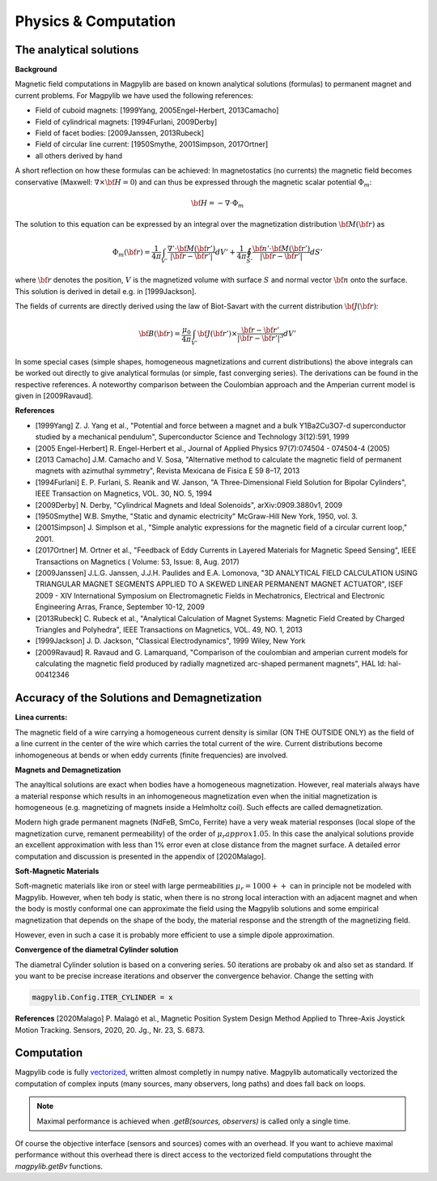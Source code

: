 .. _physComp:

*********************
Physics & Computation
*********************

The analytical solutions
########################

**Background**

Magnetic field computations in Magpylib are based on known analytical solutions (formulas) to permanent magnet and current problems. For Magpylib we have used the following references:

* Field of cuboid magnets: [1999Yang, 2005Engel-Herbert, 2013Camacho]
* Field of cylindrical magnets: [1994Furlani, 2009Derby]
* Field of facet bodies: [2009Janssen, 2013Rubeck]
* Field of circular line current: [1950Smythe, 2001Simpson, 2017Ortner]
* all others derived by hand

A short reflection on how these formulas can be achieved: In magnetostatics (no currents) the magnetic field becomes conservative (Maxwell: :math:`\nabla \times {\bf H} = 0`) and can thus be expressed through the magnetic scalar potential :math:`\Phi_m`:

.. math::

    {\bf H} = -\nabla\cdot\Phi_m

The solution to this equation can be expressed by an integral over the magnetization distribution :math:`{\bf M}({\bf r})` as

.. math::

    \Phi_m({\bf r}) = \frac{1}{4\pi}\int_{V'}\frac{\nabla'\cdot {\bf M}({\bf r}')}{|{\bf r}-{\bf r}'|}dV'+\frac{1}{4\pi}\oint_{S'}\frac{{\bf n}'\cdot {\bf M}({\bf r}')}{|{\bf r}-{\bf r}'|}dS'

where :math:`{\bf r}` denotes the position, :math:`V` is the magnetized volume with surface :math:`S` and normal vector :math:`{\bf n}` onto the surface. This solution is derived in detail e.g. in [1999Jackson].

The fields of currents are directly derived using the law of Biot-Savart with the current distribution :math:`{\bf J}({\bf r})`:

.. math::

    {\bf B}({\bf r}) = \frac{\mu_0}{4\pi}\int_{V'} {\bf J}({\bf r}')\times \frac{{\bf r}-{\bf r}'}{|{\bf r}-{\bf r}'|^3} dV'

In some special cases (simple shapes, homogeneous magnetizations and current distributions) the above integrals can be worked out directly to give analytical formulas (or simple, fast converging series). The derivations can be found in the respective references. A noteworthy comparison between the Coulombian approach and the Amperian current model is given in [2009Ravaud].

**References**

* [1999Yang] Z. J. Yang et al., "Potential and force between a magnet and a bulk Y1Ba2Cu3O7-d superconductor studied by a mechanical pendulum", Superconductor Science and Technology 3(12):591, 1999

* [2005 Engel-Herbert] R. Engel-Herbert et al., Journal of Applied Physics 97(7):074504 - 074504-4 (2005)

* [2013 Camacho] J.M. Camacho and V. Sosa, "Alternative method to calculate the magnetic field of permanent magnets with azimuthal symmetry", Revista Mexicana de Fisica E 59 8–17, 2013

* [1994Furlani] E. P. Furlani, S. Reanik and W. Janson, "A Three-Dimensional Field Solution for Bipolar Cylinders", IEEE Transaction on Magnetics, VOL. 30, NO. 5, 1994

* [2009Derby] N. Derby, "Cylindrical Magnets and Ideal Solenoids", arXiv:0909.3880v1, 2009

* [1950Smythe] W.B. Smythe, "Static and dynamic electricity" McGraw-Hill New York, 1950, vol. 3.

* [2001Simpson] J. Simplson et al., "Simple analytic expressions for the magnetic field of a circular current loop," 2001.

* [2017Ortner] M. Ortner et al., "Feedback of Eddy Currents in Layered Materials for Magnetic Speed Sensing", IEEE Transactions on Magnetics ( Volume: 53, Issue: 8, Aug. 2017)

* [2009Janssen] J.L.G. Janssen, J.J.H. Paulides and E.A. Lomonova, "3D ANALYTICAL FIELD CALCULATION USING TRIANGULAR MAGNET SEGMENTS APPLIED TO A SKEWED LINEAR PERMANENT MAGNET ACTUATOR", ISEF 2009 - XIV International Symposium on Electromagnetic Fields in Mechatronics, Electrical and Electronic Engineering Arras, France, September 10-12, 2009

* [2013Rubeck] C. Rubeck et al., "Analytical Calculation of Magnet Systems: Magnetic Field Created by Charged Triangles and Polyhedra", IEEE Transactions on Magnetics, VOL. 49, NO. 1, 2013

* [1999Jackson] J. D. Jackson, "Classical Electrodynamics", 1999 Wiley, New York

* [2009Ravaud] R. Ravaud and G. Lamarquand, "Comparison of the coulombian and amperian current models for calculating the magnetic field produced by radially magnetized arc-shaped permanent magnets", HAL Id: hal-00412346


Accuracy of the Solutions and Demagnetization
#############################################

**Linea currents:**

The magnetic field of a wire carrying a homogeneous current density is similar (ON THE OUTSIDE ONLY) as the field of a line current in the center of the wire which carries the total current of the wire. Current distributions become inhomogeneous at bends or when eddy currents (finite frequencies) are involved.


**Magnets and Demagnetization**

The anayltical solutions are exact when bodies have a homogeneous magnetization. However, real materials always have a material response which results in an inhomogeneous magnetization even when the initial magnetization is homogeneous (e.g. magnetizing of magnets inside a Helmholtz coil). Such effects are called demagnetization.

Modern high grade permanent magnets (NdFeB, SmCo, Ferrite) have a very weak material responses (local slope of the magnetization curve, remanent permeability) of the order of :math:`\mu_r approx 1.05`. In this case the analyical solutions provide an excellent approximation with less than 1% error even at close distance from the magnet surface. A detailed error computation and discussion is presented in the appendix of [2020Malago].


**Soft-Magnetic Materials**

Soft-magnetic materials like iron or steel with large permeabilities :math:`\mu_r = 1000++` can in principle not be modeled with Magpylib. However, when teh body is static, when there is no strong local interaction with an adjacent magnet and when the body is mostly conformal one can approximate the field using the Magpylib solutions and some empirical magnetization that depends on the shape of the body, the material response and the strength of the magnetizing field.

However, even in such a case it is probably more efficient to use a simple dipole approximation.


**Convergence of the diametral Cylinder solution**

The diametral Cylinder solution is based on a convering series. 50 iterations are probaby ok and also set as standard. If you want to be precise increase iterations and observer the convergence behavior. Change the setting with

.. code-block:: python

    magpylib.Config.ITER_CYLINDER = x
    

**References**
[2020Malago] P. Malagò et al., Magnetic Position System Design Method Applied to Three-Axis Joystick Motion Tracking. Sensors, 2020, 20. Jg., Nr. 23, S. 6873.


Computation
###########

Magpylib code is fully `vectorized <https://en.wikipedia.org/wiki/Array_programming>`_, written almost completly in numpy native. Magpylib automatically vectorized the computation of complex inputs (many sources, many observers, long paths) and does fall back on loops.

.. Note::
    
    Maximal performance is achieved when `.getB(sources, observers)` is called only a single time.

Of course the objective interface (sensors and sources) comes with an overhead. If you want to achieve maximal performance without this overhead there is direct access to the vectorized field computations throught the `magpylib.getBv` functions.

